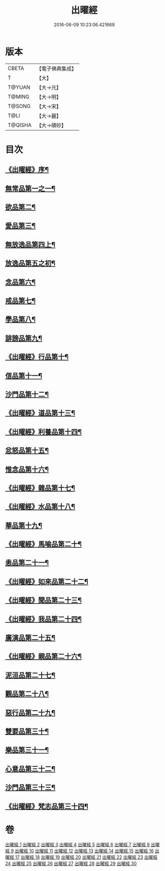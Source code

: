 #+TITLE: 出曜經 
#+DATE: 2016-06-09 10:23:06.421669

* 版本
 |     CBETA|【電子佛典集成】|
 |         T|【大】     |
 |    T@YUAN|【大→元】   |
 |    T@MING|【大→明】   |
 |    T@SONG|【大→宋】   |
 |      T@LI|【大→麗】   |
 |   T@QISHA|【大→磧砂】  |

* 目次
** [[file:KR6b0069_001.txt::001-0609b26][《出曜經》序¶]]
** [[file:KR6b0069_001.txt::001-0609c21][無常品第一之一¶]]
** [[file:KR6b0069_004.txt::004-0626c26][欲品第二¶]]
** [[file:KR6b0069_005.txt::005-0632b20][愛品第三¶]]
** [[file:KR6b0069_005.txt::005-0636c27][無放逸品第四上¶]]
** [[file:KR6b0069_006.txt::006-0641c17][放逸品第五之初¶]]
** [[file:KR6b0069_008.txt::008-0649c5][念品第六¶]]
** [[file:KR6b0069_009.txt::009-0654c17][戒品第七¶]]
** [[file:KR6b0069_010.txt::010-0660a13][學品第八¶]]
** [[file:KR6b0069_010.txt::010-0663c18][誹謗品第九¶]]
** [[file:KR6b0069_011.txt::011-0668a4][《出曜經》行品第十¶]]
** [[file:KR6b0069_012.txt::012-0672a16][信品第十一¶]]
** [[file:KR6b0069_013.txt::013-0678a16][沙門品第十二¶]]
** [[file:KR6b0069_013.txt::013-0681b25][《出曜經》道品第十三¶]]
** [[file:KR6b0069_014.txt::014-0687b5][《出曜經》利養品第十四¶]]
** [[file:KR6b0069_016.txt::016-0693b18][忿怒品第十五¶]]
** [[file:KR6b0069_017.txt::017-0698b5][惟念品第十六¶]]
** [[file:KR6b0069_017.txt::017-0702b8][《出曜經》雜品第十七¶]]
** [[file:KR6b0069_018.txt::018-0706c7][《出曜經》水品第十八¶]]
** [[file:KR6b0069_019.txt::019-0708b27][華品第十九¶]]
** [[file:KR6b0069_019.txt::019-0711b12][《出曜經》馬喻品第二十¶]]
** [[file:KR6b0069_020.txt::020-0713b5][恚品第二十一¶]]
** [[file:KR6b0069_020.txt::020-0716b16][《出曜經》如來品第二十二¶]]
** [[file:KR6b0069_021.txt::021-0720c6][《出曜經》聞品第二十三¶]]
** [[file:KR6b0069_021.txt::021-0722b28][《出曜經》我品第二十四¶]]
** [[file:KR6b0069_022.txt::022-0724c21][廣演品第二十五¶]]
** [[file:KR6b0069_022.txt::022-0727b8][《出曜經》親品第二十六¶]]
** [[file:KR6b0069_023.txt::023-0730c5][泥洹品第二十七¶]]
** [[file:KR6b0069_024.txt::024-0736b5][觀品第二十八¶]]
** [[file:KR6b0069_025.txt::025-0741b23][惡行品第二十九¶]]
** [[file:KR6b0069_026.txt::026-0747c5][雙要品第三十¶]]
** [[file:KR6b0069_027.txt::027-0753a9][樂品第三十一¶]]
** [[file:KR6b0069_028.txt::028-0758c11][心意品第三十二¶]]
** [[file:KR6b0069_029.txt::029-0764c12][沙門品第三十三¶]]
** [[file:KR6b0069_029.txt::029-0768c14][《出曜經》梵志品第三十四¶]]

* 卷
[[file:KR6b0069_001.txt][出曜經 1]]
[[file:KR6b0069_002.txt][出曜經 2]]
[[file:KR6b0069_003.txt][出曜經 3]]
[[file:KR6b0069_004.txt][出曜經 4]]
[[file:KR6b0069_005.txt][出曜經 5]]
[[file:KR6b0069_006.txt][出曜經 6]]
[[file:KR6b0069_007.txt][出曜經 7]]
[[file:KR6b0069_008.txt][出曜經 8]]
[[file:KR6b0069_009.txt][出曜經 9]]
[[file:KR6b0069_010.txt][出曜經 10]]
[[file:KR6b0069_011.txt][出曜經 11]]
[[file:KR6b0069_012.txt][出曜經 12]]
[[file:KR6b0069_013.txt][出曜經 13]]
[[file:KR6b0069_014.txt][出曜經 14]]
[[file:KR6b0069_015.txt][出曜經 15]]
[[file:KR6b0069_016.txt][出曜經 16]]
[[file:KR6b0069_017.txt][出曜經 17]]
[[file:KR6b0069_018.txt][出曜經 18]]
[[file:KR6b0069_019.txt][出曜經 19]]
[[file:KR6b0069_020.txt][出曜經 20]]
[[file:KR6b0069_021.txt][出曜經 21]]
[[file:KR6b0069_022.txt][出曜經 22]]
[[file:KR6b0069_023.txt][出曜經 23]]
[[file:KR6b0069_024.txt][出曜經 24]]
[[file:KR6b0069_025.txt][出曜經 25]]
[[file:KR6b0069_026.txt][出曜經 26]]
[[file:KR6b0069_027.txt][出曜經 27]]
[[file:KR6b0069_028.txt][出曜經 28]]
[[file:KR6b0069_029.txt][出曜經 29]]
[[file:KR6b0069_030.txt][出曜經 30]]

